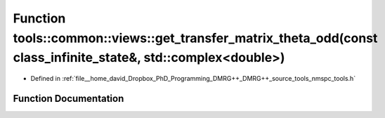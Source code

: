 .. _exhale_function_namespacetools_1_1common_1_1views_1a860f18b0a6b66dfdb3604b037dc802d3:

Function tools::common::views::get_transfer_matrix_theta_odd(const class_infinite_state&, std::complex<double>)
===============================================================================================================

- Defined in :ref:`file__home_david_Dropbox_PhD_Programming_DMRG++_DMRG++_source_tools_nmspc_tools.h`


Function Documentation
----------------------


.. doxygenfunction:: tools::common::views::get_transfer_matrix_theta_odd(const class_infinite_state&, std::complex<double>)
